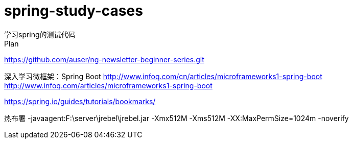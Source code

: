 # spring-study-cases
学习spring的测试代码
Plan:
https://github.com/auser/ng-newsletter-beginner-series.git

深入学习微框架：Spring Boot
http://www.infoq.com/cn/articles/microframeworks1-spring-boot
http://www.infoq.com/articles/microframeworks1-spring-boot

https://spring.io/guides/tutorials/bookmarks/

热布署
-javaagent:F:\server\jrebel\jrebel.jar -Xmx512M -Xms512M -XX:MaxPermSize=1024m -noverify